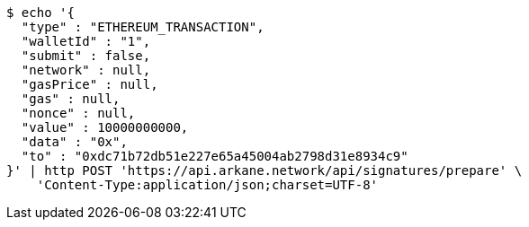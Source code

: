 [source,bash]
----
$ echo '{
  "type" : "ETHEREUM_TRANSACTION",
  "walletId" : "1",
  "submit" : false,
  "network" : null,
  "gasPrice" : null,
  "gas" : null,
  "nonce" : null,
  "value" : 10000000000,
  "data" : "0x",
  "to" : "0xdc71b72db51e227e65a45004ab2798d31e8934c9"
}' | http POST 'https://api.arkane.network/api/signatures/prepare' \
    'Content-Type:application/json;charset=UTF-8'
----